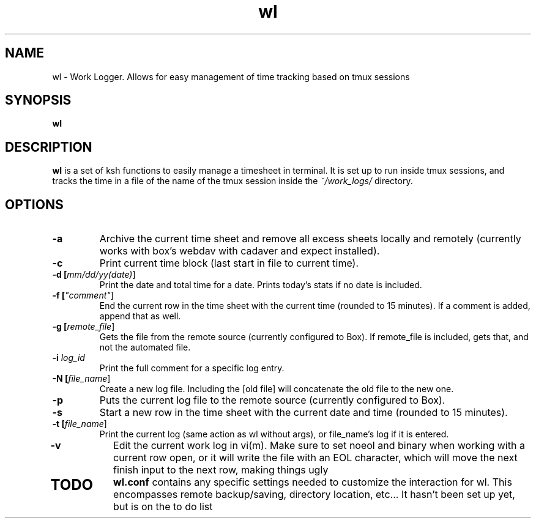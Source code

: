 .TH wl 1
.SH NAME
wl \- Work Logger. Allows for easy management of time tracking based on tmux sessions
.SH SYNOPSIS
.B wl
.SH DESCRIPTION
.B wl
is a set of ksh functions to easily manage a timesheet in terminal.
It is set up to run inside tmux sessions, and tracks the time in a file of the name of the tmux session inside the
.I ~/work_logs/
directory.
.SH OPTIONS
.TP
.BR \-a\fR
Archive the current time sheet and remove all excess sheets locally and remotely (currently works with box's webdav with cadaver and expect installed).
.TP
.BR \-c\fR
Print current time block (last start in file to current time).
.TP
.BR \-d\fR " "[\fImm/dd/yy(date)\fR]
Print the date and total time for a date. Prints today's stats if no date is included.
.TP
.BR \-f\fR " "[\fI"comment"\fR]
End the current row in the time sheet with the current time (rounded to 15 minutes). If a comment is added, append that as well.
.TP
.BR \-g\fR " "[\fIremote_file\fR]
Gets the file from the remote source (currently configured to Box). If remote_file is included, gets that, and not the automated file.
.TP
.BR \-i\fR " "\fIlog_id\fR
Print the full comment for a specific log entry.
.TP
.BR \-N " "[\fIfile_name\fR]
Create a new log file. Including the [old file] will concatenate the old file to the new one.
.TP
.BR \-p\fR
Puts the current log file to the remote source (currently configured to Box).
.TP
.BR \-s\fR
Start a new row in the time sheet with the current date and time (rounded to 15 minutes).
.TP
.BR \-t\fR " "[\fIfile_name\fR]
Print the current log (same action as wl without args), or file_name's log if it is entered.
.TP
.BR \-v\fR
Edit the current work log in vi(m). Make sure to set noeol and binary when working with a current row open, or it will write the file with an EOL character, which will move the next finish input to the next row, making things ugly
.TP
.SH TODO
.BR wl.conf
contains any specific settings needed to customize the interaction for wl.
This encompasses remote backup/saving, directory location, etc... It hasn't been set up yet, but is on the to do list


